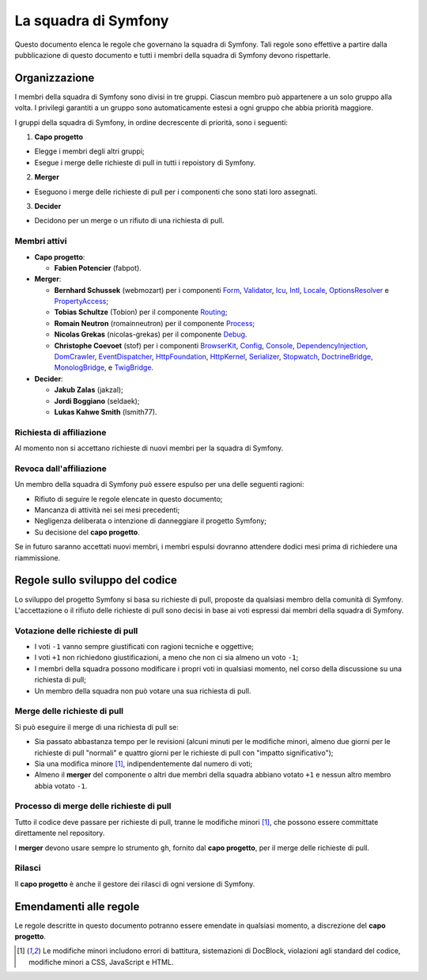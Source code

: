 La squadra di Symfony
=====================

Questo documento elenca le regole che governano la squadra di Symfony. Tali regole
sono effettive a partire dalla pubblicazione di questo documento e tutti i membri della squadra di Symfony
devono rispettarle.

Organizzazione
--------------

I membri della squadra di Symfony sono divisi in tre gruppi. Ciascun membro può appartenere
a un solo gruppo alla volta. I privilegi garantiti a un gruppo sono automaticamente estesi
a ogni gruppo che abbia priorità maggiore.

I gruppi della squadra di Symfony, in ordine decrescente di priorità, sono i seguenti:

1. **Capo progetto**

* Elegge i membri degli altri gruppi;
* Esegue i merge delle richieste di pull in tutti i repoistory di Symfony.

2. **Merger**

* Eseguono i merge delle richieste di pull per i componenti che sono stati
  loro assegnati.

3. **Decider**

* Decidono per un merge o un rifiuto di una richiesta di pull.

Membri attivi
~~~~~~~~~~~~~

.. role:: leader
.. role:: merger
.. role:: decider

* **Capo progetto**:

  * **Fabien Potencier** (:leader:`fabpot`).

* **Merger**:

  * **Bernhard Schussek** (:merger:`webmozart`) per i componenti Form_,
    Validator_, Icu_, Intl_, Locale_, OptionsResolver_ e PropertyAccess_;


  * **Tobias Schultze** (:merger:`Tobion`) per il componente Routing_;


  * **Romain Neutron** (:merger:`romainneutron`) per il componente
    Process_;

  * **Nicolas Grekas** (:merger:`nicolas-grekas`) per il componente Debug_.


  * **Christophe Coevoet** (:merger:`stof`) per i componenti BrowserKit_,
    Config_, Console_, DependencyInjection_, DomCrawler_, EventDispatcher_,
    HttpFoundation_, HttpKernel_, Serializer_, Stopwatch_, DoctrineBridge_,
    MonologBridge_, e TwigBridge_.

* **Decider**:

  * **Jakub Zalas** (:decider:`jakzal`);
  * **Jordi Boggiano** (:decider:`seldaek`);
  * **Lukas Kahwe Smith** (:decider:`lsmith77`).

Richiesta di affiliazione
~~~~~~~~~~~~~~~~~~~~~~~~~

Al momento non si accettano richieste di nuovi membri per la squadra di Symfony.

Revoca dall'affiliazione
~~~~~~~~~~~~~~~~~~~~~~~~

Un membro della squadra di Symfony può essere espulso per una delle seguenti ragioni:

* Rifiuto di seguire le regole elencate in questo documento;
* Mancanza di attività nei sei mesi precedenti;
* Negligenza deliberata o intenzione di danneggiare il progetto Symfony;
* Su decisione del **capo progetto**.

Se in futuro saranno accettati nuovi membri, i membri espulsi
dovranno attendere dodici mesi prima di richiedere una riammissione.

Regole sullo sviluppo del codice
--------------------------------

Lo sviluppo del progetto Symfony si basa su richieste di pull, proposte da qualsiasi membro
della comunità di Symfony. L'accettazione o il rifiuto delle richieste di pull sono decisi in base
ai voti espressi dai membri della squadra di Symfony.

Votazione delle richieste di pull
~~~~~~~~~~~~~~~~~~~~~~~~~~~~~~~~~

* I voti ``-1`` vanno sempre giustificati con ragioni tecniche e oggettive;

* I voti ``+1`` non richiedono giustificazioni, a meno che non ci sia almeno un
  voto ``-1``;

* I membri della squadra possono modificare i propri voti in qualsiasi momento, nel
  corso della discussione su una richiesta di pull;

* Un membro della squadra non può votare una sua richiesta di pull.

Merge delle richieste di pull
~~~~~~~~~~~~~~~~~~~~~~~~~~~~~

Si può eseguire il merge di una richiesta di pull se:

* Sia passato abbastanza tempo per le revisioni (alcuni minuti per le modifiche
  minori, almeno due giorni per le richieste di pull "normali" e quattro giorni per
  le richieste di pull con "impatto significativo");

* Sia una modifica minore [1]_, indipendentemente dal numero di voti;

* Almeno il **merger** del componente o altri due membri della squadra abbiano votato ``+1``
  e nessun altro membro abbia votato ``-1``.

Processo di merge delle richieste di pull
~~~~~~~~~~~~~~~~~~~~~~~~~~~~~~~~~~~~~~~~~

Tutto il codice deve passare per richieste di pull, tranne le
modifiche minori [1]_, che possono essere committate direttamente nel repository.

I **merger** devono usare sempre lo strumento ``gh``, fornito dal
**capo progetto**, per il merge delle richieste di pull.

Rilasci
~~~~~~~

Il **capo progetto** è anche il gestore dei rilasci di ogni versione di Symfony.

Emendamenti alle regole
-----------------------

Le regole descritte in questo documento potranno essere emendate in qualsiasi momento,
a discrezione del **capo progetto**.


.. [1] Le modifiche minori includono errori di battitura, sistemazioni di DocBlock, violazioni
       agli standard del codice, modifiche minori a CSS, JavaScript e HTML.

.. _BrowserKit: https://github.com/symfony/BrowserKit
.. _Config: https://github.com/symfony/Config
.. _Console: https://github.com/symfony/Console
.. _Debug: https://github.com/symfony/Debug
.. _DependencyInjection: https://github.com/symfony/DependencyInjection
.. _DoctrineBridge: https://github.com/symfony/DoctrineBridge
.. _EventDispatcher: https://github.com/symfony/EventDispatcher
.. _DomCrawler: https://github.com/symfony/DomCrawler
.. _Form: https://github.com/symfony/Form
.. _HttpFoundation: https://github.com/symfony/HttpFoundation
.. _HttpKernel: https://github.com/symfony/HttpKernel
.. _Icu: https://github.com/symfony/Icu
.. _Intl: https://github.com/symfony/Intl
.. _Locale: https://github.com/symfony/Locale
.. _MonologBridge: https://github.com/symfony/MonologBridge
.. _OptionsResolver: https://github.com/symfony/OptionsResolver
.. _Process: https://github.com/symfony/Process
.. _PropertyAccess: https://github.com/symfony/PropertyAccess
.. _Routing: https://github.com/symfony/Routing
.. _Serializer: https://github.com/symfony/Serializer
.. _Stopwatch: https://github.com/symfony/Stopwatch
.. _TwigBridge: https://github.com/symfony/TwigBridge
.. _Validator: https://github.com/symfony/Validator
